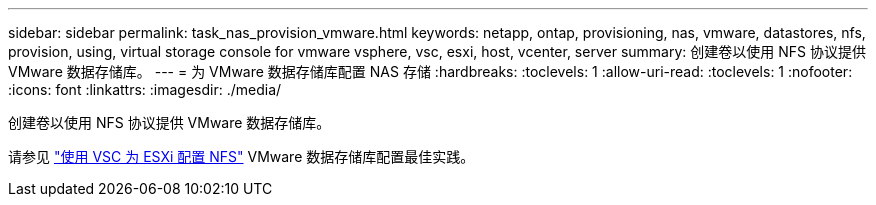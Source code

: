 ---
sidebar: sidebar 
permalink: task_nas_provision_vmware.html 
keywords: netapp, ontap, provisioning, nas, vmware, datastores, nfs, provision, using, virtual storage console for vmware vsphere, vsc, esxi, host, vcenter, server 
summary: 创建卷以使用 NFS 协议提供 VMware 数据存储库。 
---
= 为 VMware 数据存储库配置 NAS 存储
:hardbreaks:
:toclevels: 1
:allow-uri-read: 
:toclevels: 1
:nofooter: 
:icons: font
:linkattrs: 
:imagesdir: ./media/


[role="lead"]
创建卷以使用 NFS 协议提供 VMware 数据存储库。

请参见 link:https://docs.netapp.com/us-en/ontap-sm-classic/nfs-config-esxi/index.html["使用 VSC 为 ESXi 配置 NFS"] VMware 数据存储库配置最佳实践。
